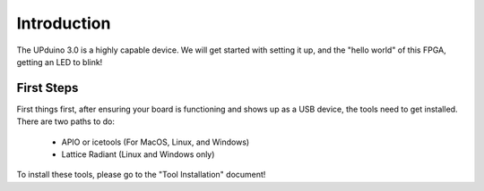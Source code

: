 Introduction
=======

The UPduino 3.0 is a highly capable device. We will get started with setting it up, and the "hello world" of this FPGA, getting an LED to blink!


First Steps
-----------

First things first, after ensuring your board is functioning and shows up as a USB device, the tools need to get installed. There are two paths to do:

  - APIO or icetools (For MacOS, Linux, and Windows)
  - Lattice Radiant (Linux and Windows only)

To install these tools, please go to the "Tool Installation" document!

